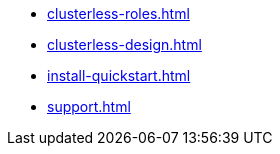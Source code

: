 * xref:clusterless-roles.adoc[]
* xref:clusterless-design.adoc[]
* xref:install-quickstart.adoc[]
* xref:support.adoc[]
